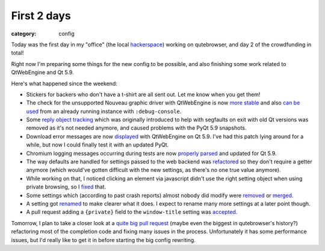 ############
First 2 days
############

:category: config

Today was the first day in my "office" (the local `hackerspace`_) working on
qutebrowser, and day 2 of the crowdfunding in total!

.. _hackerspace: https://www.ccczh.ch/

Right now I'm preparing some things for the new config to be possible, and also
finishing some work related to QtWebEngine and Qt 5.9.

Here's what happened since the weekend:

- Stickers for backers who don't have a t-shirt are all sent out. Let me know
  when you get them!
- The check for the unsupported Nouveau graphic driver with QtWebEngine is now
  `more stable <https://github.com/qutebrowser/qutebrowser/commit/a858611bb9ac392b0a08f616b4c1a4feda7c3af4>`_
  and also `can be used <https://github.com/qutebrowser/qutebrowser/commit/4d64bcc8521e73d67c068688fd8e89b8f94433c0>`_
  from an already running instance with ``:debug-console``.
- Some `reply object tracking <https://github.com/qutebrowser/qutebrowser/commit/a45de9cef2f8c292d42aa4f63bf6a1ea08557508>`_
  which was originally introduced to help with segfaults on exit with old Qt
  versions was removed as it's not needed anymore, and caused problems with the
  PyQt 5.9 snapshots.
- Download error messages are now
  `displayed <https://github.com/qutebrowser/qutebrowser/commit/d4f58533c0f93d423ab83d09f769a86fba88103e>`_
  with QtWebEngine on Qt 5.9. I've had this patch lying around for a while, but
  now I could finally test it with an updated PyQt.
- Chromium logging messages occurring during tests are now
  `properly parsed <https://github.com/qutebrowser/qutebrowser/commit/998f93dfd3458f4f9a84e6b6c3f532667ba99c23>`_
  and updated for Qt 5.9.
- The way defaults are handled for settings passed to the web backend was
  `refactored <https://github.com/qutebrowser/qutebrowser/commit/1785b72393f6f4b0d4f8bd02ab8a45931efbe7ff>`_
  so they don't require a getter anymore (which would've gotten difficult with
  the new settings, as there's no one true value anymore).
- While working on that, I noticed clicking an element via javascript didn't use the right setting object when using private browsing, so I
  `fixed <https://github.com/qutebrowser/qutebrowser/commit/f9b046d766eb6ecadd3787fbdad2f04d097fd1cc>`_ that.
- Some settings which (according to past crash reports) almost nobody did modify were
  `removed <https://github.com/qutebrowser/qutebrowser/commit/2a32e26846b34cf668d2d21d14189934f69316a5>`_ or
  `merged <https://github.com/qutebrowser/qutebrowser/commit/c69672365023d3dfb5739d104fcb98af8b44f60a>`_.
- A setting got
  `renamed <https://github.com/qutebrowser/qutebrowser/commit/0ca59f2184b1953869529be431d7985470997a49>`_
  to make clearer what it does. I expect to rename many more settings at a later point though.
- A pull request adding a ``{private}`` field to the ``window-title`` setting was
  `accepted <https://github.com/qutebrowser/qutebrowser/commit/49b8737f7979fc878ba25aed94cc3e57f481ae3a>`_.

Tomorrow, I plan to take a closer look at a
`quite big pull request <https://github.com/qutebrowser/qutebrowser/pull/2295>`_
(maybe even the biggest in qutebrowser's history?) refactoring most of the
completion code and fixing many issues in the process. Unfortunately it has some
performance issues, but I'd really like to get it in before starting the big
config rewriting.
